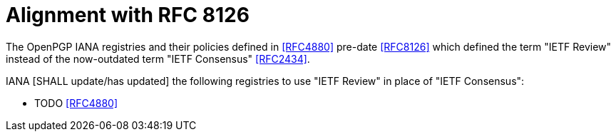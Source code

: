 = Alignment with RFC 8126

The OpenPGP IANA registries and their policies defined in <<RFC4880>>
pre-date <<RFC8126>> which defined the term "IETF Review" instead
of the now-outdated term "IETF Consensus" <<RFC2434>>.

IANA [SHALL update/has updated] the following registries to use "IETF
Review" in place of "IETF Consensus":

* TODO <<RFC4880>>

